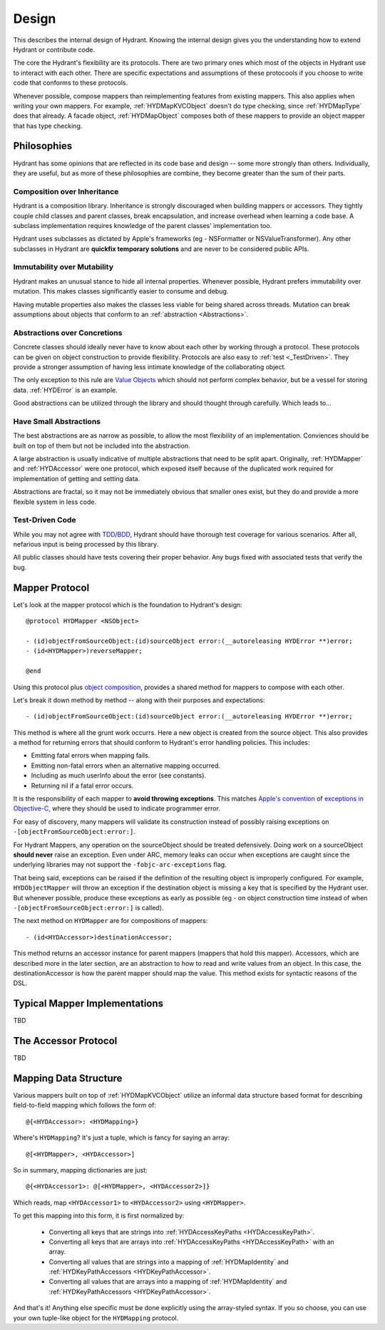 .. highlight:: objective-c

======
Design
======

This describes the internal design of Hydrant. Knowing the internal design
gives you the understanding how to extend Hydrant or contribute code.

The core the Hydrant's flexibility are its protocols. There are two primary
ones which most of the objects in Hydrant use to interact with each other.
There are specific expectations and assumptions of these protocools if you
choose to write code that conforms to these protocols.

Whenever possible, compose mappers than reimplementing features from existing
mappers. This also applies when writing your own mappers. For example,
:ref:`HYDMapKVCObject` doesn't do type checking, since :ref:`HYDMapType` does
that already. A facade object, :ref:`HYDMapObject` composes both of these
mappers to provide an object mapper that has type checking.

Philosophies
============

Hydrant has some opinions that are reflected in its code base and design -- some
more strongly than others. Individually, they are useful, but as more of
these philosophies are combine, they become greater than the sum of their parts.

.. _Composition:

Composition over Inheritance
----------------------------

Hydrant is a composition library. Inheritance is strongly discouraged when
building mappers or accessors. They tightly couple child classes and parent
classes, break encapsulation, and increase overhead when learning a code base.
A subclass implementation requires knowledge of the parent classes'
implementation too.

Hydrant uses subclasses as dictated by Apple's frameworks (eg -
NSFormatter or NSValueTransformer). Any other subclasses in Hydrant are
**quickfix temporary solutions** and are never to be considered public APIs.

Immutability over Mutability
----------------------------

Hydrant makes an unusual stance to hide all internal properties. Whenever
possible, Hydrant prefers immutability over mutation. This makes classes
significantly easier to consume and debug.

Having mutable properties also makes the classes less viable for being
shared across threads. Mutation can break assumptions about objects that
conform to an :ref:`abstraction <Abstractions>`.

.. _Abstractions:

Abstractions over Concretions
-----------------------------

Concrete classes should ideally never have to know about each other by working
through a protocol. These protocols can be given on object construction to
provide flexibility. Protocols are also easy to :ref:`test <_TestDriven>`. They
provide a stronger assumption of having less intimate knowledge of the
collaborating object.

The only exception to this rule are `Value Objects`_ which should not perform
complex behavior, but be a vessel for storing data. :ref:`HYDError` is an
example.

Good abstractions can be utilized through the library and should thought through
carefully. Which leads to...

.. _`Value Objects`: http://martinfowler.com/bliki/ValueObject.html

Have Small Abstractions
-----------------------

The best abstractions are as narrow as possible, to allow the most flexibility
of an implementation. Conviences should be built on top of them but not be
included into the abstraction.

A large abstraction is usually indicative of multiple abstractions that need
to be split apart. Originally, :ref:`HYDMapper` and :ref:`HYDAccessor` were
one protocol, which exposed itself because of the duplicated work required for
implementation of getting and setting data.

Abstractions are fractal, so it may not be immediately obvious that smaller
ones exist, but they do and provide a more flexible system in less code.

.. _TestDriven:

Test-Driven Code
----------------

While you may not agree with `TDD`_/`BDD`_, Hydrant should have thorough test
coverage for various scenarios. After all, nefarious input is being processed
by this library.

All public classes should have tests covering their proper behavior. Any bugs
fixed with associated tests that verify the bug.

.. _TDD: http://en.wikipedia.org/wiki/Test-driven_development
.. _BDD: http://en.wikipedia.org/wiki/Behavior-driven_development

.. _HYDMapper:

Mapper Protocol
===============

Let's look at the mapper protocol which is the foundation to Hydrant's design::

    @protocol HYDMapper <NSObject>

    - (id)objectFromSourceObject:(id)sourceObject error:(__autoreleasing HYDError **)error;
    - (id<HYDMapper>)reverseMapper;

    @end

Using this protocol plus `object composition`_, provides a shared method for
mappers to compose with each other.

.. _object composition: http://en.wikipedia.org/wiki/Object_composition

Let's break it down method by method -- along with their purposes and
expectations::

    - (id)objectFromSourceObject:(id)sourceObject error:(__autoreleasing HYDError **)error;

This method is where all the grunt work occurrs. Here a new object is created
from the source object. This also provides a method for returning errors that
should conform to Hydrant's error handling policies. This includes:

- Emitting fatal errors when mapping fails.
- Emitting non-fatal errors when an alternative mapping occurred.
- Including as much userInfo about the error (see constants).
- Returning nil if a fatal error occurs.

It is the responsibility of each mapper to **avoid throwing exceptions**. This
matches `Apple's convention`_ of `exceptions in Objective-C`_, where they should
be used to indicate programmer error.

For easy of discovery, many mappers will validate its construction instead of
possibly raising exceptions on ``-[objectFromSourceObject:error:]``.

.. _Apple's convention: https://developer.apple.com/library/mac/documentation/Cocoa/Conceptual/Exceptions/Exceptions.html
.. _exceptions in Objective-C: http://stackoverflow.com/questions/4648952/objective-c-exceptions

For Hydrant Mappers, any operation on the sourceObject should be treated
defensively. Doing work on a sourceObject **should never** raise an exception.
Even under ARC, memory leaks can occur when exceptions are caught since the
underlying libraries may not support the ``-fobjc-arc-exceptions`` flag.

That being said, exceptions can be raised if the definition of the resulting
object is improperly configured. For example, ``HYDObjectMapper`` will throw an
exception if the destination object is missing a key that is specified by the
Hydrant user.  But whenever possible, produce these exceptions as early as
possible (eg - on object construction time instead of when
``-[objectFromSourceObject:error:]`` is called).

The next method on ``HYDMapper`` are for compositions of mappers::

    - (id<HYDAccessor>)destinationAccessor;

This method returns an accessor instance for parent mappers (mappers that hold
this mapper). Accessors, which are described more in the later section, are an
abstraction to how to read and write values from an object. In this case, the
destinationAccessor is how the parent mapper should map the value. This method
exists for syntactic reasons of the DSL.

Typical Mapper Implementations
==============================

TBD

.. _HYDAccessor:

The Accessor Protocol
=====================

TBD

.. _MappingDataStructure:

Mapping Data Structure
======================

Various mappers built on top of :ref:`HYDMapKVCObject` utilize an informal
data structure based format for describing field-to-field mapping which follows
the form of::

    @{<HYDAccessor>: <HYDMapping>}

Where's ``HYDMapping``? It's just a tuple, which is fancy for saying an array::

    @[<HYDMapper>, <HYDAccessor>]

So in summary, mapping dictionaries are just::

    @{<HYDAccessor1>: @[<HYDMapper>, <HYDAccessor2>]}

Which reads, map ``<HYDAccessor1>`` to ``<HYDAccessor2>`` using ``<HYDMapper>``.

To get this mapping into this form, it is first normalized by:

    - Converting all keys that are strings into :ref:`HYDAccessKeyPaths <HYDAccessKeyPath>`.
    - Converting all keys that are arrays into :ref:`HYDAccessKeyPaths <HYDAccessKeyPath>` with an array.
    - Converting all values that are strings into a mapping of :ref:`HYDMapIdentity` and :ref:`HYDKeyPathAccessors <HYDKeyPathAccessor>`.
    - Converting all values that are arrays into a mapping of :ref:`HYDMapIdentity` and :ref:`HYDKeyPathAccessors <HYDKeyPathAccessor>`.

And that's it! Anything else specific must be done explicitly using the
array-styled syntax. If you so choose, you can use your own tuple-like object
for the ``HYDMapping`` protocol.
